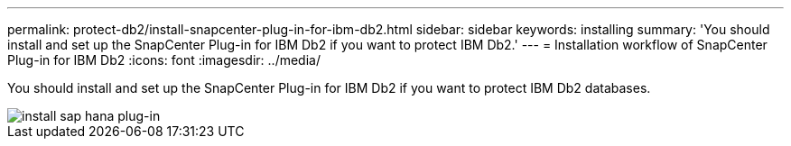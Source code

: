 ---
permalink: protect-db2/install-snapcenter-plug-in-for-ibm-db2.html
sidebar: sidebar
keywords: installing
summary: 'You should install and set up the SnapCenter Plug-in for IBM Db2 if you want to protect IBM Db2.'
---
= Installation workflow of SnapCenter Plug-in for IBM Db2 
:icons: font
:imagesdir: ../media/

[.lead]
You should install and set up the SnapCenter Plug-in for IBM Db2 if you want to protect IBM Db2 databases.

image::../media/sap_hana_install_configure_workflow.gif[install sap hana plug-in]
